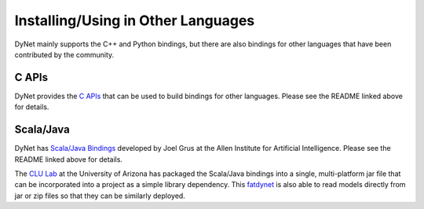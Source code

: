 Installing/Using in Other Languages
===================================

DyNet mainly supports the C++ and Python bindings, but there are also bindings for
other languages that have been contributed by the community.

C APIs
----------

DyNet provides the `C APIs <https://github.com/clab/dynet/tree/master/contrib/c>`_ that can be used to build bindings for other languages. Please see the README linked above for details.

Scala/Java
----------

DyNet has `Scala/Java Bindings <https://github.com/clab/dynet/tree/master/contrib/swig>`_
developed by Joel Grus at the Allen Institute for Artificial Intelligence. Please see
the README linked above for details.

The `CLU Lab <http://clulab.cs.arizona.edu/>`_ at the University of Arizona has packaged
the Scala/Java bindings into a single, multi-platform jar file that can be incorporated
into a project as a simple library dependency.  This
`fatdynet <https://github.com/clulab/fatdynet>`_ is also able to read models directly
from jar or zip files so that they can be similarly deployed.
